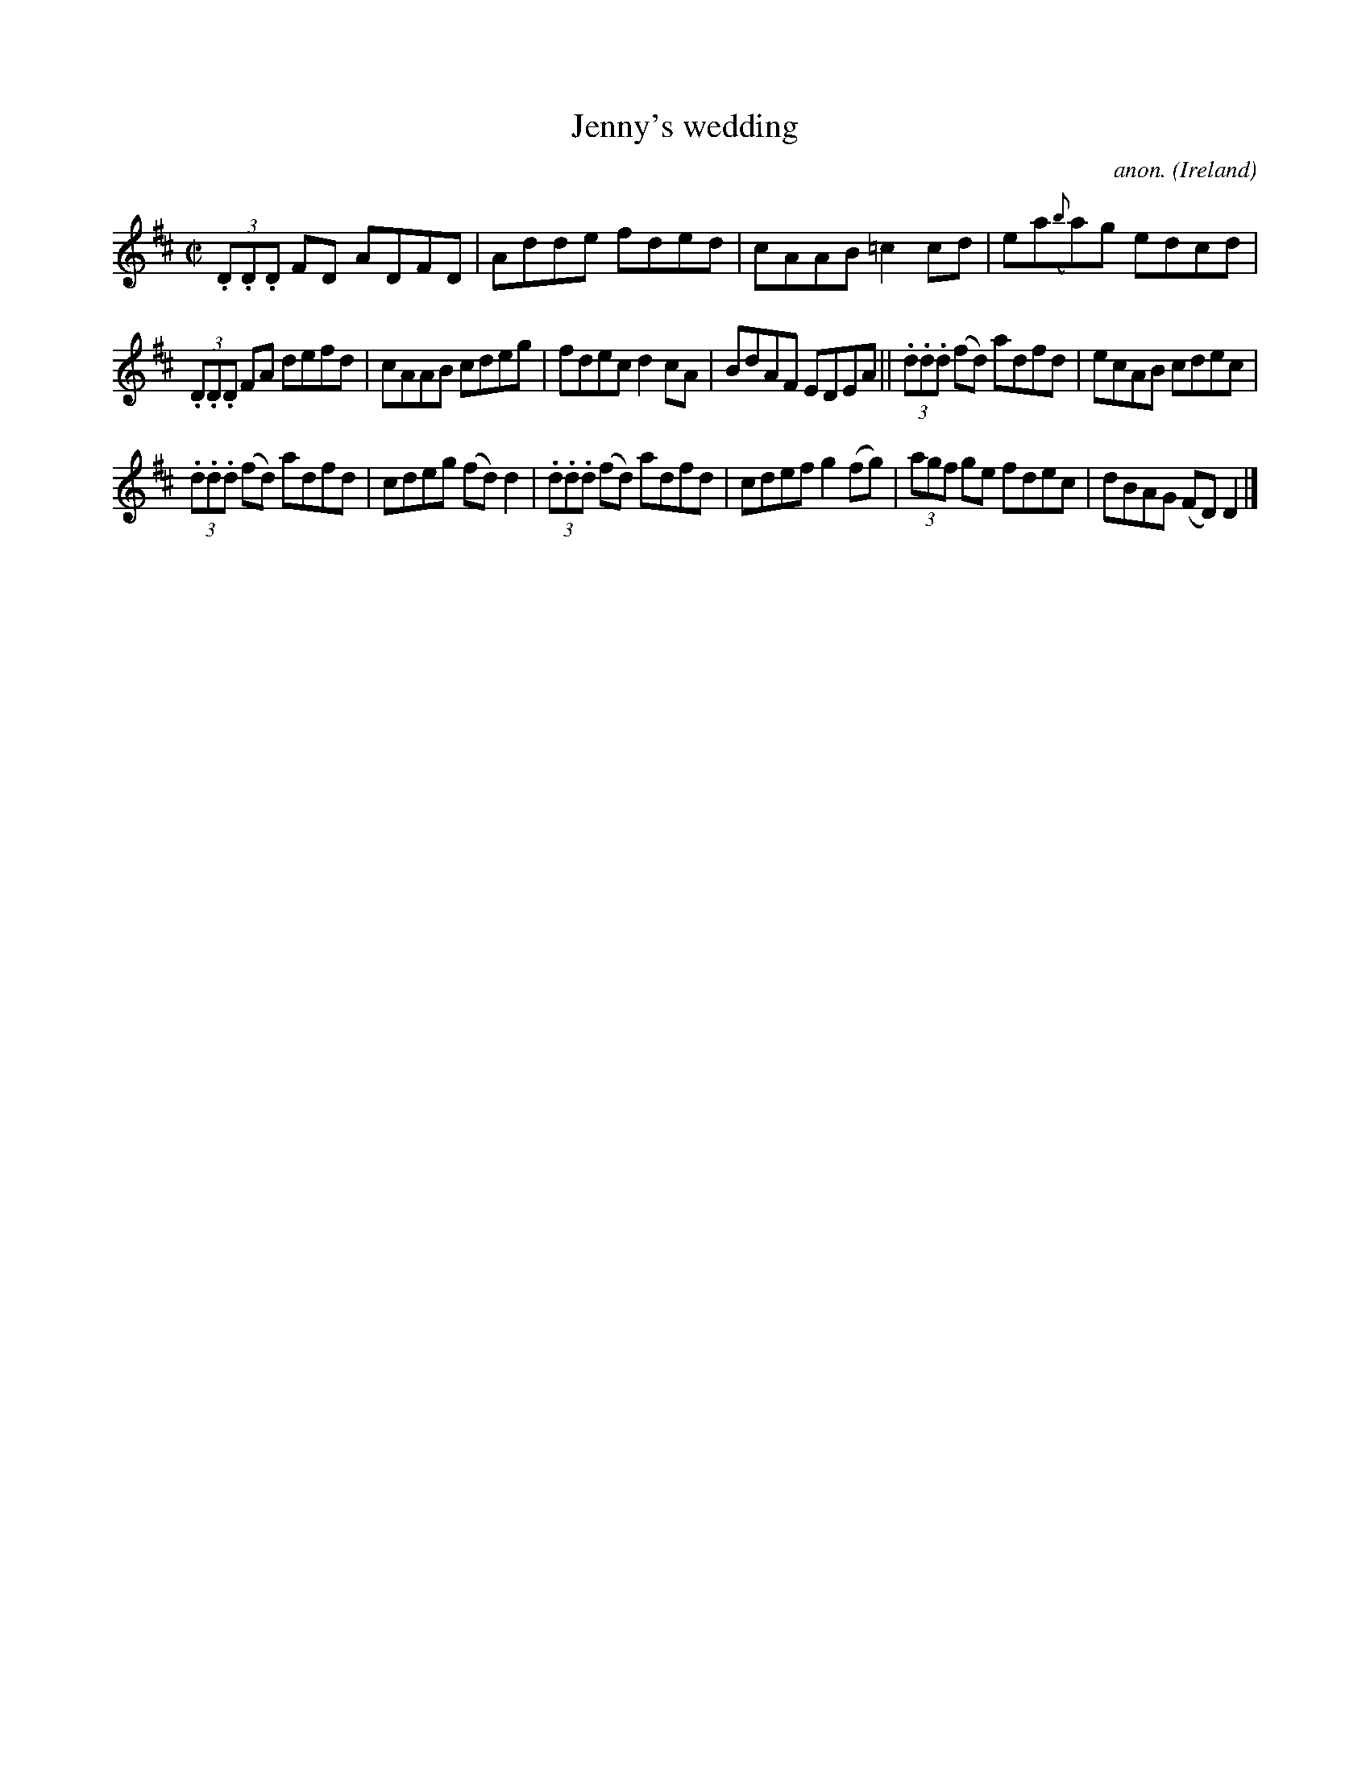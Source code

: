 X:707
T:Jenny's wedding
C:anon.
O:Ireland
B:Francis O'Neill: "The Dance Music of Ireland" (1907) no. 707
R:Reel
M:C|
L:1/8
K:D
(3.D.D.D FD ADFD|Adde fded|cAAB =c2cd|ea({b}a)g edcd|
(3.D.D.D FA defd|cAAB cdeg|fdec d2cA|BdAF EDEA||(3.d.d.d (fd) adfd|ecAB cdec|
(3.d.d.d (fd) adfd|cdeg (fd)d2|(3.d.d.d (fd) adfd|cdef g2(fg)|(3agf ge fdec|dBAG (FD)D2|]
